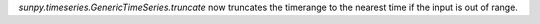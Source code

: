 `sunpy.timeseries.GenericTimeSeries.truncate` now truncates the timerange to the nearest time if the input is out of range.
